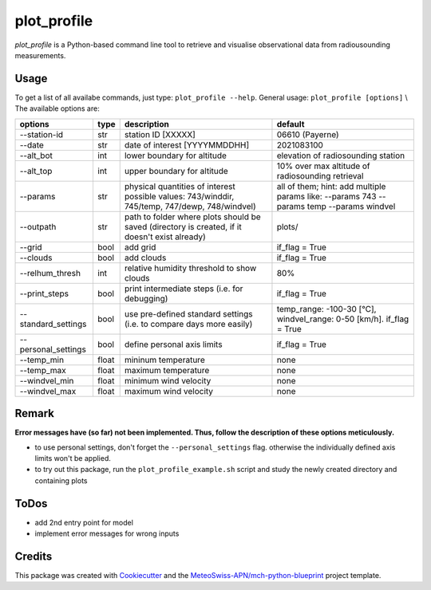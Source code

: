 ============
plot_profile
============

*plot_profile* is a Python-based command line tool to retrieve and visualise observational data from radiousounding measurements.

Usage
--------
To get a list of all availabe commands, just type:
``plot_profile --help``.
General usage: ``plot_profile [options]`` \\
The available options are:

+---------------------+-------+----------------------------------------------------------------+--------------------------------------------------+
|       options       | type  |                          description                           |                     default                      |
+=====================+=======+================================================================+==================================================+
| --station-id        | str   | station ID [XXXXX]                                             | 06610 (Payerne)                                  |
+---------------------+-------+----------------------------------------------------------------+--------------------------------------------------+
| --date              | str   | date of interest [YYYYMMDDHH]                                  | 2021083100                                       |
+---------------------+-------+----------------------------------------------------------------+--------------------------------------------------+
| --alt_bot           | int   | lower boundary for altitude                                    | elevation of radiosounding station               |
+---------------------+-------+----------------------------------------------------------------+--------------------------------------------------+
| --alt_top           | int   | upper boundary for altitude                                    | 10% over max altitude of radiosounding retrieval |
+---------------------+-------+----------------------------------------------------------------+--------------------------------------------------+
| --params            | str   | physical quantities of interest                                | all of them; hint: add multiple params like:     |
|                     |       | possible values: 743/winddir, 745/temp, 747/dewp, 748/windvel) | --params 743 --params temp   --params windvel    |
+---------------------+-------+----------------------------------------------------------------+--------------------------------------------------+
| --outpath           | str   | path to folder where plots should be saved                     | plots/                                           |
|                     |       | (directory is created, if it doesn't exist already)            |                                                  |
+---------------------+-------+----------------------------------------------------------------+--------------------------------------------------+
| --grid              | bool  | add grid                                                       | if_flag = True                                   |
+---------------------+-------+----------------------------------------------------------------+--------------------------------------------------+
| --clouds            | bool  | add clouds                                                     | if_flag = True                                   |
+---------------------+-------+----------------------------------------------------------------+--------------------------------------------------+
| --relhum_thresh     | int   | relative humidity threshold to show clouds                     | 80%                                              |
+---------------------+-------+----------------------------------------------------------------+--------------------------------------------------+
| --print_steps       | bool  | print intermediate steps (i.e. for debugging)                  | if_flag = True                                   |
+---------------------+-------+----------------------------------------------------------------+--------------------------------------------------+
| --standard_settings | bool  | use pre-defined standard settings                              | temp_range: -100-30 [°C], windvel_range:         |
|                     |       | (i.e. to compare days more easily)                             | 0-50 [km/h]. if_flag = True                      |
+---------------------+-------+----------------------------------------------------------------+--------------------------------------------------+
| --personal_settings | bool  | define personal axis limits                                    | if_flag = True                                   |
+---------------------+-------+----------------------------------------------------------------+--------------------------------------------------+
| --temp_min          | float | mininum temperature                                            | none                                             |
+---------------------+-------+----------------------------------------------------------------+--------------------------------------------------+
| --temp_max          | float | maximum temperature                                            | none                                             |
+---------------------+-------+----------------------------------------------------------------+--------------------------------------------------+
| --windvel_min       | float | minimum wind velocity                                          | none                                             |
+---------------------+-------+----------------------------------------------------------------+--------------------------------------------------+
| --windvel_max       | float | maximum wind velocity                                          | none                                             |
+---------------------+-------+----------------------------------------------------------------+--------------------------------------------------+

Remark
--------
**Error messages have (so far) not been implemented. Thus, follow the description of these options meticulously.**

- to use personal settings, don't forget the ``--personal_settings`` flag. otherwise the individually defined axis limits won't be applied.
- to try out this package, run the ``plot_profile_example.sh`` script and study the newly created directory and containing plots

ToDos
-------
* add 2nd entry point for model
* implement error messages for wrong inputs

Credits
-------

This package was created with `Cookiecutter`_ and the `MeteoSwiss-APN/mch-python-blueprint`_ project template.

.. _`Cookiecutter`: https://github.com/audreyr/cookiecutter
.. _`MeteoSwiss-APN/mch-python-blueprint`: https://github.com/MeteoSwiss-APN/mch-python-blueprint
